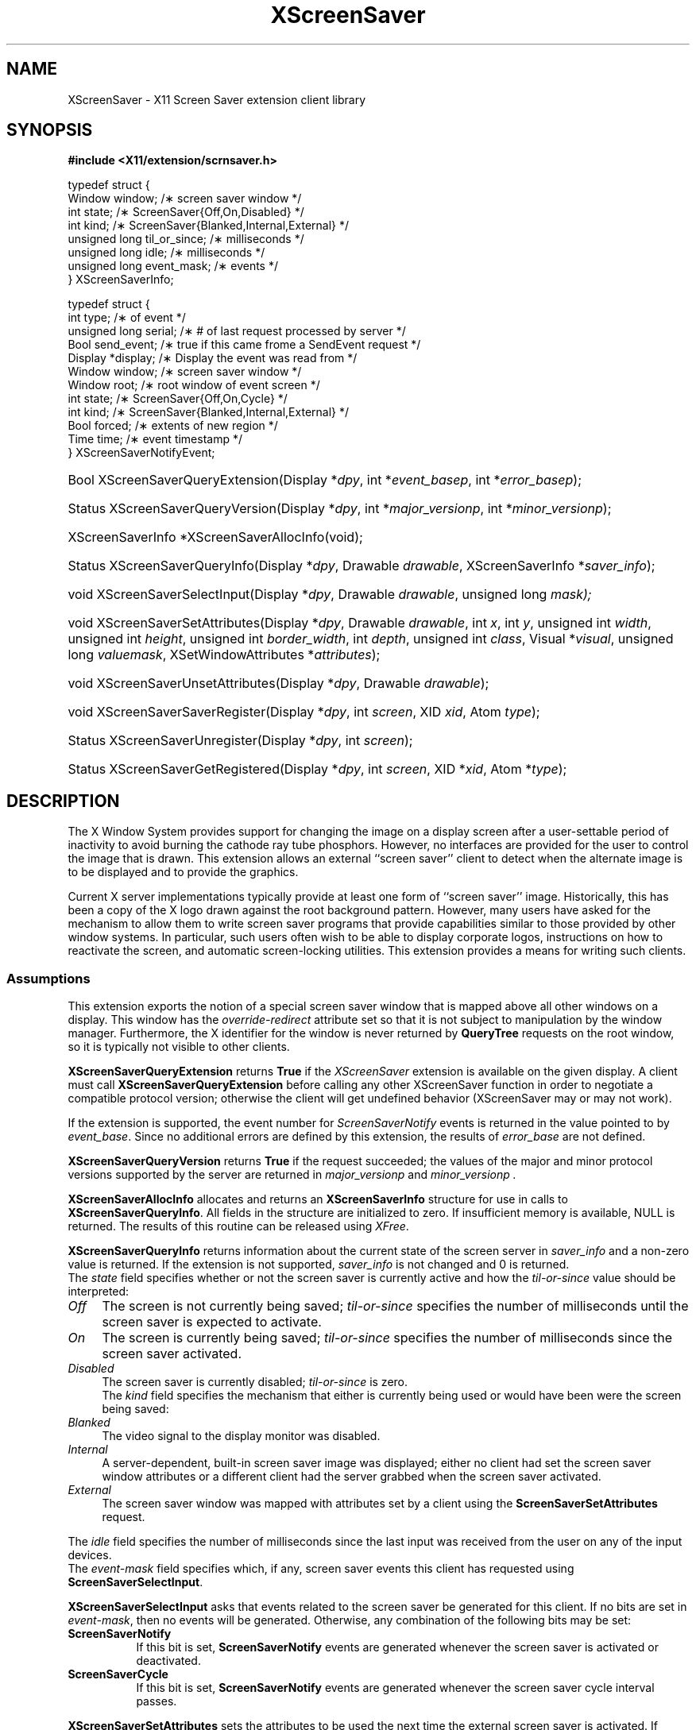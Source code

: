 .\"
.\" $XFree86: xc/lib/Xss/Xss.man,v 1.2 2003/11/23 05:05:01 dawes Exp $
.\" $XdotOrg: xc/lib/Xss/Xss.man,v 1.2 2003/11/23 05:05:01 dawes Exp $
.\"
.\" Copyright (C) 2003 The XFree86 Project, Inc.  All Rights Reserved.
.\"
.\" Permission is hereby granted, free of charge, to any person obtaining
.\" a copy of this software and associated documentation files (the
.\" "Software"), to deal in the Software without restriction, including
.\" without limitation the rights to use, copy, modify, merge, publish,
.\" distribute, sublicense, and/or sell copies of the Software, and to
.\" permit persons to whom the Software is furnished to do so, subject to
.\" the following conditions:
.\"
.\" The above copyright notice and this permission notice shall be
.\" included in all copies or substantial portions of the Software.
.\"
.\" THE SOFTWARE IS PROVIDED "AS IS", WITHOUT WARRANTY OF ANY KIND,
.\" EXPRESS OR IMPLIED, INCLUDING BUT NOT LIMITED TO THE WARRANTIES OF
.\" MERCHANTABILITY, FITNESS FOR A PARTICULAR PURPOSE AND NON-INFRINGEMENT.
.\" IN NO EVENT SHALL THE XFREE86 PROJECT BE LIABLE FOR ANY CLAIM, DAMAGES
.\" OR OTHER LIABILITY, WHETHER IN AN ACTION OF CONTRACT, TORT OR
.\" OTHERWISE, ARISING FROM, OUT OF OR IN CONNECTION WITH THE SOFTWARE OR
.\" THE USE OR OTHER DEALINGS IN THE SOFTWARE.
.\"
.\" Except as contained in this notice, the name of the XFree86 Project
.\" shall not be used in advertising or otherwise to promote the sale, use
.\" or other dealings in this Software without prior written authorization
.\" from the XFree86 Project.
.\"
.TH XScreenSaver 3 __vendorversion__
.SH NAME
XScreenSaver \- X11 Screen Saver extension client library
.SH SYNOPSIS
.B #include <X11/extension/scrnsaver.h>
.PP
.nf
.ta .5i 2i
typedef struct {
    Window window;                /\(** screen saver window */
    int state;                    /\(** ScreenSaver{Off,On,Disabled} */
    int kind;                     /\(** ScreenSaver{Blanked,Internal,External} */
    unsigned long til_or_since;   /\(** milliseconds */
    unsigned long idle;           /\(** milliseconds */
    unsigned long event_mask;     /\(** events */
.br
} XScreenSaverInfo;

typedef struct {
    int type;               /\(** of event */
    unsigned long serial;   /\(** # of last request processed by server */
    Bool send_event;        /\(** true if this came frome a SendEvent request */
    Display *display;       /\(** Display the event was read from */
    Window window;          /\(** screen saver window */
    Window root;            /\(** root window of event screen */
    int state;              /\(** ScreenSaver{Off,On,Cycle} */
    int kind;               /\(** ScreenSaver{Blanked,Internal,External} */
    Bool forced;            /\(** extents of new region */
    Time time;              /\(** event timestamp */
.br
} XScreenSaverNotifyEvent;
.fi
.HP
Bool XScreenSaverQueryExtension(Display *\fIdpy\fP,
int *\fIevent_basep\fP, int *\fIerror_basep\fP\^);
.HP
Status XScreenSaverQueryVersion(Display *\fIdpy\fP, int *\fImajor_versionp\fP,
int *\fIminor_versionp\fP\^);
.HP
XScreenSaverInfo *XScreenSaverAllocInfo(\^void\^);
.HP
Status XScreenSaverQueryInfo(\^Display *\fIdpy\fP, Drawable \fIdrawable\fP,
XScreenSaverInfo *\fIsaver_info\fP\^);
.HP
void XScreenSaverSelectInput(Display *\fIdpy\fP, Drawable \fIdrawable\fP,
unsigned long \fImask\fp\^);
.HP
void XScreenSaverSetAttributes(Display *\fIdpy\fP, Drawable \fIdrawable\fP,
int \fIx\fP,
int \fIy\fP,
unsigned int \fIwidth\fP,
unsigned int \fIheight\fP,
unsigned int \fIborder_width\fP,
int \fIdepth\fP,
unsigned int \fIclass\fP,
Visual *\fIvisual\fP,
unsigned long \fIvaluemask\fP,
XSetWindowAttributes *\fIattributes\fP\^);
.HP
void XScreenSaverUnsetAttributes(Display *\fIdpy\fP,
Drawable \fIdrawable\fP\^);
.HP
void XScreenSaverSaverRegister(Display *\fIdpy\fP, int \fIscreen\fP,
XID \fIxid\fP, Atom \fItype\fP\^);
.HP
Status XScreenSaverUnregister(Display *\fIdpy\fP, int \fIscreen\fP\^);
.HP
Status XScreenSaverGetRegistered(Display *\fIdpy\fP, int \fIscreen\fP,
XID *\fIxid\fP, Atom *\fItype\fP\^);
.PP
.SH DESCRIPTION
The X Window System provides support for changing the image on a
display screen after a user-settable period of inactivity to avoid
burning the cathode ray tube phosphors.
However, no interfaces are provided for the user to control the image
that is drawn.
This extension allows an external ``screen saver'' client to detect
when the alternate image is to be displayed and to provide the
graphics.
.PP
Current X server implementations typically provide at least one form of
``screen saver'' image.
Historically, this has been a copy of the X logo drawn against the
root background pattern.
However, many users have asked for the mechanism to allow them to
write screen saver programs that provide capabilities similar to those
provided by other window systems.
In particular, such users often wish to be able to display corporate
logos, instructions on how to reactivate the screen, and automatic
screen-locking utilities.
This extension provides a means for writing such clients.
.SS Assumptions
This extension exports the notion of a special screen saver window that is
mapped above all other windows on a display.
This window has the \fIoverride-redirect\fP attribute set so that it
is not subject to manipulation by the window manager.
Furthermore, the X identifier for the window is never returned by
\fBQueryTree\fP requests on the root window, so it is typically not
visible to other clients.
.PP
.B XScreenSaverQueryExtension
returns
.B True
if the
.I XScreenSaver
extension is available on the given display.
A client must call
.B XScreenSaverQueryExtension
before calling any other XScreenSaver function in order
to negotiate a compatible protocol version; otherwise the client will
get undefined behavior (XScreenSaver may or may not work).
.PP
If the extension is supported, the event number for
.I ScreenSaverNotify
events is returned in the value pointed to by \fIevent_base\fP.
Since no additional errors are defined by this extension, the results
of \fIerror_base\fP are not defined.
.PP
.B XScreenSaverQueryVersion
returns
.B True
if the request succeeded; the values of the major and minor protocol
versions supported by the server are returned in
.I major_versionp
and
.I minor_versionp .
.PP
.B XScreenSaverAllocInfo
allocates and returns an \fBXScreenSaverInfo\fP structure
for use in calls to \fBXScreenSaverQueryInfo\fP.
All fields in the structure are initialized to zero.
If insufficient memory is available, NULL is returned.
The results of this routine can be released using \fIXFree\fP.
.PP
.B XScreenSaverQueryInfo
returns information about the current state of the
screen server in \fIsaver_info\fP and a non-zero value is
returned.
If the extension is not supported, \fIsaver_info\fP is not changed and 0
is returned.
.br
The \fIstate\fP field specifies whether or not the screen saver is currently
active and how the \fItil-or-since\fP value should be interpreted:
.TP 4
.I Off
The screen is not currently being saved; \fItil-or-since\fP
specifies the number of milliseconds until the screen saver is expected to
activate.
.TP 4
.I On
The screen is currently being saved; \fItil-or-since\fP specifies
the number of milliseconds since the screen saver activated.
.TP 4
.I Disabled
The screen saver is currently disabled; \fItil-or-since\fP is zero.
.br
The \fIkind\fP field specifies the mechanism that either is currently being
used or would have been were the screen being saved:
.TP 4
.I Blanked
The video signal to the display monitor was disabled.
.TP 4
.I Internal
A server-dependent, built-in screen saver image was displayed; either no
client had set the screen saver window attributes or a different client
had the server grabbed when the screen saver activated.
.TP 4
.I External
The screen saver window was mapped with attributes set by a
client using the \fBScreenSaverSetAttributes\fP request.
.PP
The \fIidle\fP field specifies the number of milliseconds since the last
input was received from the user on any of the input devices.
.br
The \fIevent-mask\fP field specifies which, if any, screen saver
events this client has requested using \fBScreenSaverSelectInput\fP.
.PP
.B XScreenSaverSelectInput
asks that events related to
the screen saver be generated for this client.
If
no bits are set in \fIevent-mask\fP, then no events will be generated.
Otherwise, any combination of the following bits may be set:
.TP 8
.B ScreenSaverNotify
If this bit is set, \fBScreenSaverNotify\fP events are generated whenever
the screen saver is activated or deactivated.
.TP 8
.B ScreenSaverCycle
If this bit is set, \fBScreenSaverNotify\fP events are generated whenever
the screen saver cycle interval passes.
.PP
.B XScreenSaverSetAttributes
sets the attributes to be used
the next time the external screen saver is activated.
If another client currently has the attributes set,
a BadAccess error is generated and the request is ignored.
.br
Otherwise, the specified window attributes are checked as if
they were used in a core \fBCreateWindow\fP request whose
parent is the root.
The \fIoverride-redirect\fP field is ignored as it is implicitly set
to True.
If the window attributes result in an error according to the rules for
\fBCreateWindow\fP, the request is ignored.
.br
Otherwise, the attributes are stored and will take effect on the next
activation that occurs when the server is not grabbed by another client.
Any resources specified for the
\fIbackground-pixmap\fP or \fIcursor\fP attributes may be
freed immediately.
The server is free to copy the \fIbackground-pixmap\fP or \fIcursor\fP
resources or to use them in place; therefore, the effect of changing
the contents of those resources is undefined.
If the specified \fIcolormap\fP no longer exists when the screen saver
activates, the parent's colormap is used instead.
If no errors are generated by this request, any previous screen saver
window attributes set by this client are released.
.br
When the screen saver next activates and the server is not grabbed by
another client, the screen saver window is
created, if necessary, and set to the specified attributes and events
are generated as usual.
The colormap associated with the screen saver window is installed.
Finally, the screen saver window is mapped.
.br
The window remains mapped and at the top of the stacking order
until the screen saver is deactivated in response to activity on
any of the user input devices, a \fBForceScreenSaver\fP request with
a value of Reset, or any request that would cause the window to be
unmapped.
.br
If the screen saver activates while the server is grabbed by another
client, the internal saver mechanism is used.
The \fBForceScreenSaver\fP request may be used with a value of Active
to deactivate the internal saver and activate the external saver.
.br
If the screen saver client's connection to the server is broken
while the screen saver is activated and the client's close down mode has not
been RetainPermanent or RetainTemporary, the current screen saver
is deactivated and the internal screen saver is immediately activated.
.br
When the screen saver deactivates, the screen saver window's colormap
is uninstalled and the window is unmapped (except as described below).
The screen saver XID is disassociated
with the window and the server may, but is not required to,
destroy the window along with any children.
.br
When the screen saver is being deactivated and then immediately
reactivated (such as when switching screen savers), the server
may leave the screen saver window mapped (typically to avoid
generating exposures).
.PP
.B XScreenSaverUnsetAttributes
instructs the server to discard
any previous screen saver window attributes set by this client.
.PP
.B XScreenSaverRegister
stores the given \fIXID\fP in the \fB_SCREEN_SAVER_ID\fP
property (of the given \fItype\fP) on the
root window of the specified \fIscreen\fP.
It returns zero if an error is encountered and the property is not
changed, otherwise it returns non-zero.
.PP
.B XScreenSaverUnregister
removes any \fB_SCREEN_SAVER_ID\fP from the
root window of the specified \fIscreen\fP.
It returns zero if an error is encountered and the property is
changed, otherwise it returns non-zero.
.PP
.B XScreenSaverGetRegistered
returns the \fIXID\fP and \fItype\fP stored in
the \fB_SCREEN_SAVER_ID\fP property on the
root window of the specified \fIscreen\fP.
It returns zero if an error is encountered or if the property does not
exist or is not of the correct format; otherwise it returns non-zero.
.SH "ERRORS"
.B XScreenSaverSelectInput,
.B XScreenSaverQueryInfo,
.B XScreenSaverSetAttributes 
and
.B XScreenSaverUnsetAttributes 
will generate a
.I BadDrawable
error if \fIdrawable\fP is not a valid drawable identifier.
If any undefined bits are set in \fIevent-mask\fP,
a BadValue error is generated by 
.B XScreenSaverSelectInput .
.PP
.SH "SEE ALSO"
Xlib(1), X(7)
.SH AUTHORS
Jim Fulton and Keith Packard.
.SH STABILITY
This API is considered as experimental.
The Xss library major revision may be incremented whenever
incompatible changes are done to the API without notice.
Use with care.
